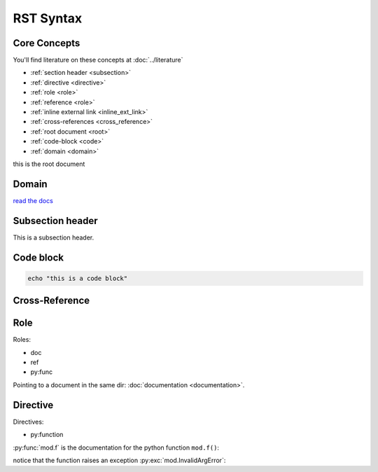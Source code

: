 ==========
RST Syntax
==========

Core Concepts
-------------

You'll find literature on these concepts at :doc:`../literature`

* :ref:`section header <subsection>`
* :ref:`directive <directive>`
* :ref:`role <role>`
* :ref:`reference  <role>`
* :ref:`inline external link <inline_ext_link>`
* :ref:`cross-references <cross_reference>`
* :ref:`root document <root>`
* :ref:`code-block <code>`
* :ref:`domain <domain>`

.. _root:

this is the root document


.. _domain:

Domain
------

`read the docs <https://www.sphinx-doc.org/en/master/glossary.html#term-domain>`_

.. _subsection:

Subsection header
--------------

This is a subsection header.

.. _code:

Code block
----------

.. code:: bash

    echo "this is a code block"

.. _cross_reference:

Cross-Reference
---------

.. _role:

Role
----

Roles:

* doc
* ref
* py:func

Pointing to a document in the same dir: :doc:`documentation <documentation>`.

.. _directive:

Directive
---------

Directives:

* py:function

:py:func:`mod.f` is the documentation for the python function ``mod.f()``:

.. py:function:: mod.f(arg=None)

   High-level description of what the function does/returns.

   :param arg: arg description.
   :type arg: list[str] or None
   :raise mod.InvalidArgError: reason for err description.
   :return: what the function returns.
   :rtype: list[str]

notice that the function raises an exception :py:exc:`mod.InvalidArgError`:

.. py:exception:: mod.InvalidArgError

   Raised if some condition is met.
